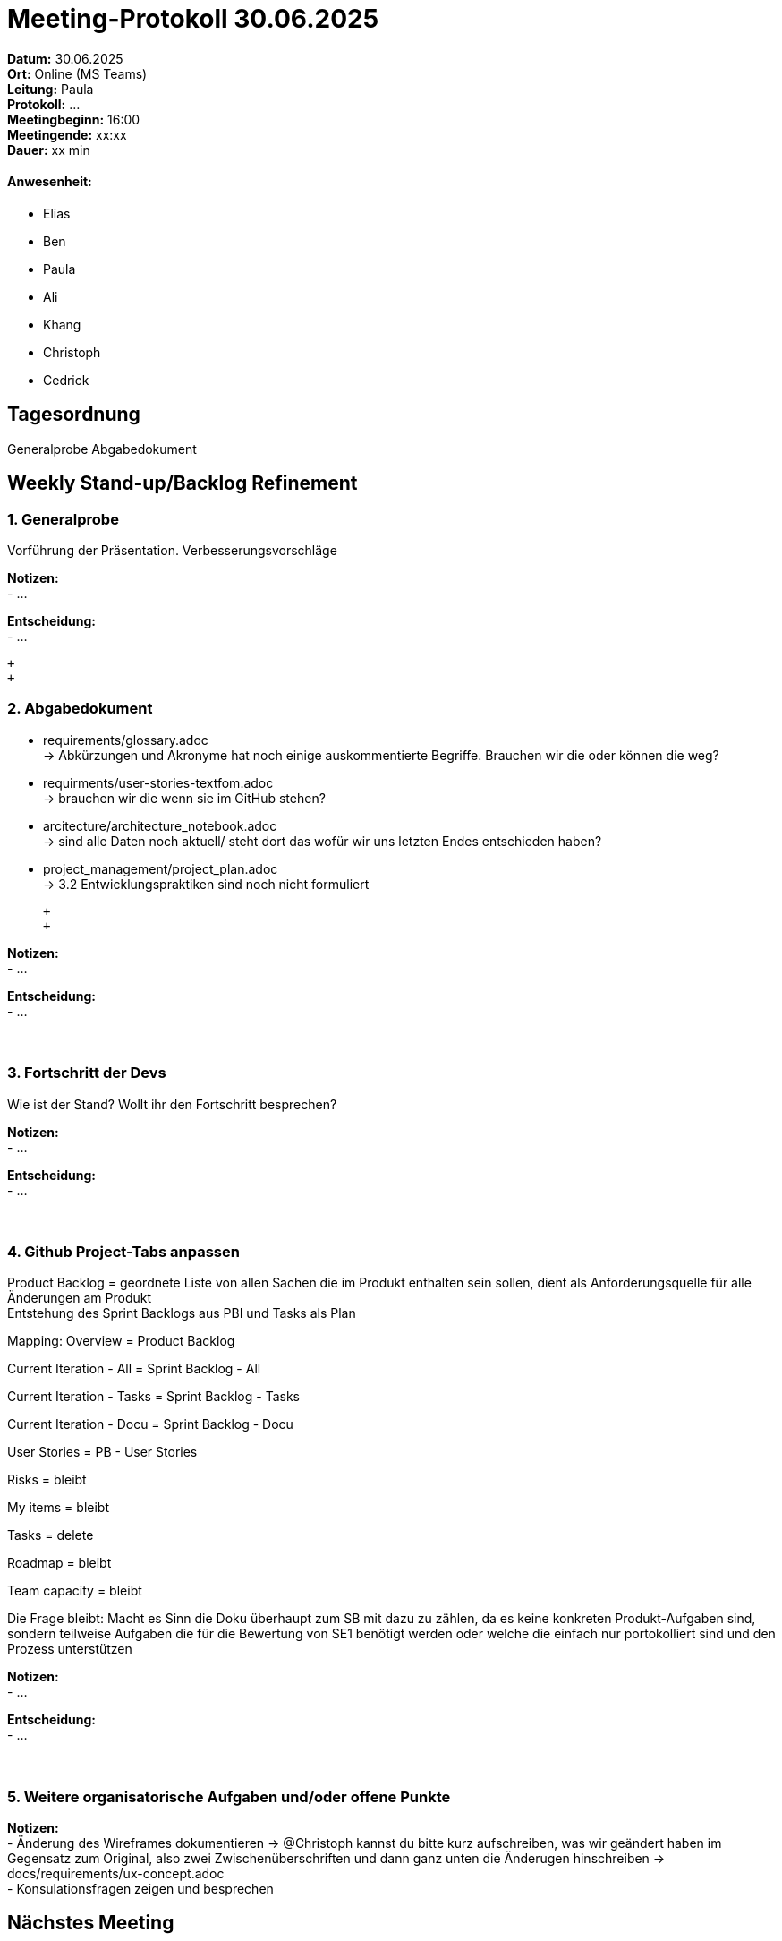 = Meeting-Protokoll 30.06.2025

*Datum:* 30.06.2025 +
*Ort:* Online (MS Teams) +
*Leitung:* Paula +
*Protokoll:* ... +
*Meetingbeginn:* 16:00 +
*Meetingende:* xx:xx +
*Dauer:* xx min 

==== Anwesenheit: 
- Elias
- Ben
- Paula
- Ali
- Khang
- Christoph
- Cedrick

== Tagesordnung

Generalprobe
Abgabedokument


==  Weekly Stand-up/Backlog Refinement
=== 1. Generalprobe
Vorführung der Präsentation. Verbesserungsvorschläge +

*Notizen:* +
- ... +


*Entscheidung:* +
- ... +

 +
 +

=== 2. Abgabedokument
- requirements/glossary.adoc +
    -> Abkürzungen und Akronyme hat noch einige auskommentierte Begriffe. Brauchen wir die oder können die weg?
- requirments/user-stories-textfom.adoc +
    -> brauchen wir die wenn sie im GitHub stehen?
- arcitecture/architecture_notebook.adoc +
    -> sind alle Daten noch aktuell/ steht dort das wofür wir uns letzten Endes entschieden haben?
- project_management/project_plan.adoc +
    -> 3.2 Entwicklungspraktiken sind noch nicht formuliert
    
 +
 +

*Notizen:* +
- ... +


*Entscheidung:* +
- ... +
 +
 +


=== 3. Fortschritt der Devs
Wie ist der Stand? Wollt ihr den Fortschritt besprechen? +

*Notizen:* +
- ... +

*Entscheidung:* +
- ... +
 +
 +
 
=== 4. Github Project-Tabs anpassen
Product Backlog = geordnete Liste von allen Sachen die im Produkt enthalten sein sollen, dient als Anforderungsquelle für alle Änderungen am Produkt +
Entstehung des Sprint Backlogs aus PBI und Tasks als Plan +

Mapping:
Overview = Product Backlog

Current Iteration - All = Sprint Backlog - All

Current Iteration - Tasks = Sprint Backlog - Tasks

Current Iteration - Docu = Sprint Backlog - Docu

User Stories = PB - User Stories

Risks = bleibt

My items = bleibt

Tasks = delete

Roadmap = bleibt

Team capacity = bleibt

Die Frage bleibt: Macht es Sinn die Doku überhaupt zum SB mit dazu zu zählen, da es keine konkreten Produkt-Aufgaben sind, sondern teilweise Aufgaben die für die Bewertung von SE1 benötigt werden oder welche die einfach nur portokolliert sind und den Prozess unterstützen

*Notizen:* +
- ... +

*Entscheidung:* +
- ... +
 +
 +

=== 5. Weitere organisatorische Aufgaben und/oder offene Punkte

*Notizen:* +
- Änderung des Wireframes dokumentieren → @Christoph kannst du bitte kurz aufschreiben, was wir geändert haben im Gegensatz zum Original, also zwei Zwischenüberschriften und dann ganz unten die Änderugen hinschreiben → docs/requirements/ux-concept.adoc +
- Konsulationsfragen zeigen und besprechen


== Nächstes Meeting

- Datum: xx.xx.2025
- Zeit: *xx:xx* Uhr
- Ort: Online (Teams)

==== Themen nächstes Meeting

- ... +
